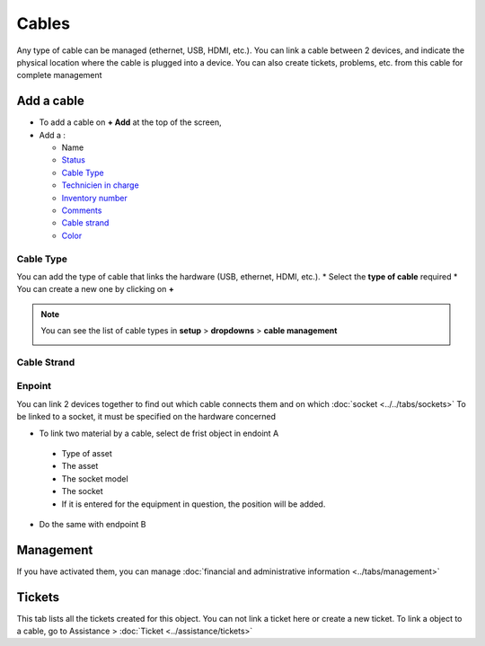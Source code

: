 Cables
======

Any type of cable can be managed (ethernet, USB, HDMI, etc.). You can link a cable between 2 devices,
and indicate the physical location where the cable is plugged into a device. You can also create tickets, problems, etc.
from this cable for complete management

.. image:: images/cable-view.png
   :alt: general view of cable
   :align: center
   :scale: 45%

Add a cable
-----------

* To add a cable on **+ Add** at the top of the screen,
* Add a :

  * Name
  * `Status <../../../common_fields.html#status>`_
  * `Cable Type <cables.html#id1>`_
  * `Technicien in charge <../../../common_fields.html#technician-in-charge>`_
  * `Inventory number <../../../common_fields.html#inventory-number>`_
  * `Comments <../../../common_fields.html#comments>`_
  * `Cable strand <cables.html#id2>`_
  * `Color <../../../common_fields.html#color>`_

Cable Type
~~~~~~~~~~

You can add the type of cable that links the hardware (USB, ethernet, HDMI, etc.).
* Select the **type of cable** required
* You can create a new one by clicking on **+**

.. image:: images/cable-add.png
   :alt: add new type of cable
   :scale: 70%

.. note:: You can see the list of cable types in **setup** > **dropdowns** > **cable management**

   .. image:: images/cable-view-type.png
      :alt: manage cable type
      :scale: 100%

Cable Strand
~~~~~~~~~~~~



Enpoint
~~~~~~~

You can link 2 devices together to find out which cable connects them and on which :doc:`socket <../../tabs/sockets>`
To be linked to a socket, it must be specified on the hardware concerned


* To link two material by a cable, select de frist object in endoint A

 * Type of asset
 * The asset
 * The socket model
 * The socket
 * If it is entered for the equipment in question, the position will be added.
* Do the same with endpoint B

Management
----------

If you have activated them, you can manage :doc:`financial and administrative information <../tabs/management>`

Tickets
-------

This tab lists all the tickets created for this object. You can not link a ticket here or create a new ticket. 
To link a object to a cable, go to Assistance > :doc:`Ticket <../assistance/tickets>`